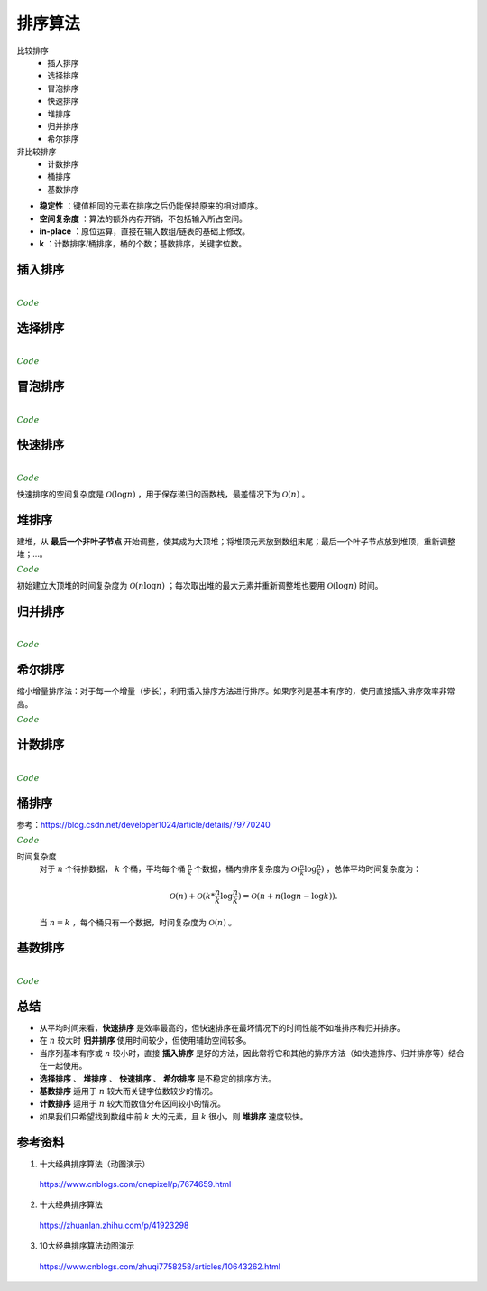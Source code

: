 排序算法
===========

比较排序
  - 插入排序
  - 选择排序
  - 冒泡排序
  - 快速排序
  - 堆排序
  - 归并排序
  - 希尔排序

非比较排序
  - 计数排序
  - 桶排序
  - 基数排序

.. image:: ./07_sort.jpg
    :width: 900px
    :align: center

- **稳定性** ：键值相同的元素在排序之后仍能保持原来的相对顺序。

- **空间复杂度** ：算法的额外内存开销，不包括输入所占空间。

- **in-place** ：原位运算，直接在输入数组/链表的基础上修改。

- **k** ：计数排序/桶排序，桶的个数；基数排序，关键字位数。


插入排序
-------------

.. image:: ./07_insertion.gif
    :width: 800px
    :align: center

|

.. container:: toggle

  .. container:: header

    :math:`\color{darkgreen}{Code}`

  .. code-block:: cpp
    :linenos:

    template<class T>
    void insertionSort(T* arr, int len)
    {
      for(int i = 1; i < len; ++i)
      {
        int j = i;
        int tmp = arr[i];
        while (j > 0 && arr[j-1] > tmp)
        {
          arr[j] = arr[j-1];
          --j;
        }
        arr[j] = tmp;
      }
    }

选择排序
-----------

.. image:: ./07_selection.gif
    :width: 800px
    :align: center

|

.. container:: toggle

  .. container:: header

    :math:`\color{darkgreen}{Code}`

  .. code-block:: cpp
    :linenos:

    template<class T>
    void selectionSort(T* arr, int len)
    {
      if(!arr) return;
      for(int i = 0; i < len - 1; ++i)
      {
        int k = i;
        for(int j = i+1; j < len; ++j)
        {
          if(arr[j] < arr[k]) k = j;
        }
        swap(arr[i], arr[k]);
      }
    }


冒泡排序
----------

.. image:: ./07_bubble.gif
    :width: 800px
    :align: center

|

.. container:: toggle

  .. container:: header

    :math:`\color{darkgreen}{Code}`

  .. code-block:: cpp
    :linenos:

    // 下起泡：大的数下沉
    template<class T>
    void bubbleSort(T* arr, int len)
    {
      if(!arr) return;
      for(int i = 1; i < len; ++i)
      {
        for(int j = 0; j < len - i; ++j)
        {
          if(arr[j] > arr[j+1]) swap(arr[j], arr[j+1]);
        }
      }
    }

  .. code-block:: cpp
    :linenos:

    // 上起泡：小的数上浮
    template<class T>
    void bubbleSort(T* arr, int len)
    {
      if(!arr) return;
      for(int i = 0; i < len - 1; ++i)
      {
        for(int j = len - 1; j > i; --j)
        {
          if(arr[j] < arr[j-1]) swap(arr[j], arr[j-1]);
        }
      }
    }


快速排序
----------

.. image:: ./07_quick.gif
    :width: 800px
    :align: center

|

.. container:: toggle

  .. container:: header

    :math:`\color{darkgreen}{Code}`

  .. code-block:: cpp
    :linenos:

    // 全闭区间 [start, end]
    template<class T>
    int partion(T* arr, int start, int end)
    {
      T p = arr[start]; // pivot
      int left = start;
      int right = end + 1;
      while(true)
      {
        while(arr[++left] < p && left < end);
        while(arr[--right] > p);
        if(left >= right) break;
        swap(arr[left], arr[right]);
      }
      swap(arr[start], arr[right]);
      return right;
    }

    template<class T>
    void quickSort(T* arr, int start, int end)
    {
      if(!arr || start >= end) return;
      int p = partion(arr, start, end);
      if(p > start + 1) quickSort(arr, start, p-1);
      if(p < end - 1) quickSort(arr, p+1, end);
    }


快速排序的空间复杂度是 :math:`\mathcal{O}(\log n)` ，用于保存递归的函数栈，最差情况下为 :math:`\mathcal{O}(n)` 。


堆排序
--------

.. image:: ./07_heap.gif
    :width: 800px
    :align: center

建堆，从 **最后一个非叶子节点** 开始调整，使其成为大顶堆；将堆顶元素放到数组末尾；最后一个叶子节点放到堆顶，重新调整堆；...。


.. container:: toggle

  .. container:: header

    :math:`\color{darkgreen}{Code}`

  .. code-block:: cpp
    :linenos:

    // 调整堆。区间 [start, end]，除了 start 不满足大顶堆的性质之外，其他节点都满足。
    template<class T>
    void heapAdjust(T* arr, int start, int end)
    {
      T tmp = arr[start];
      for(int i = 2*start+1; i <= end; i = 2*i + 1)
      {
        if(i < end) i = arr[i] > arr[i+1] ? i: i+1;
        if(arr[i] < tmp) break;
        arr[start] = arr[i];
        start = i;
      }
      arr[start] = tmp;
    }

    // 某节点下标为 i，则其左右子节点的下标分别为：2*i+1，2*i+2 。
    template<class T>
    void heapSort(T* arr, int len)
    {
      if(!arr) return;
      for(int k = (len-1-1)/2; k>=0; --k) heapAdjust(arr, k, len-1);
      for(int i = 1; i <= len; ++i)
      {
        swap(arr[0], arr[len-i]);
        heapAdjust(arr, 0, len-1-i);
      }
    }


初始建立大顶堆的时间复杂度为 :math:`\mathcal{O}(n \log n)` ；每次取出堆的最大元素并重新调整堆也要用 :math:`\mathcal{O}(\log n)` 时间。

归并排序
-----------

.. image:: ./07_merge.gif
    :width: 800px
    :align: center

|

.. container:: toggle

  .. container:: header

    :math:`\color{darkgreen}{Code}`

  .. code-block:: cpp
    :linenos:

    // 把有序表 from: [start, mid] 和 from: [mid+1, end] 合并到临时数组 to: [start, end]。
    template<class T>
    void merge(T* from, T* to, int start, int mid, int end)
    {
      int i, j, k;
      for(i = start, j = mid+1, k = start; i <= mid && j <= end; ++k)
      {
        if(from[i] < from[j]) to[k] = from[i++];
        else to[k] = from[j++];
      }
      for(;i <= mid; ) to[k++] = from[i++];
      for(;j <= end; ) to[k++] = from[j++];
    }

    template<class T>
    void mergeSort(T* arr, T* atmp, int start, int end)
    {
      if(start == end) return;
      int mid = start + (end - start) / 2;
      mergeSort(arr, atmp, start, mid);
      mergeSort(arr, atmp, mid+1, end);
      merge(arr, atmp, start, mid, end);
      for(int i = start; i <= end; ++i) arr[i] = atmp[i];
    }

    template<class T>
    void mergeSort(T* arr, int start, int end)
    {
      if(!arr) return;
      T* atmp = new T[MAX_LEN]; // 申请临时空间
      fill(atmp, atmp + MAX_LEN, -1);
      mergeSort(arr, atmp, start, end);
      delete[] atmp;
    }

  .. code-block:: cpp
    :linenos:

    /* 非递归形式：2-路归并 */

    // 依次把相邻的两个长度为 gap 的子数组合并为长度为 2*gap 的数组（调用 merge 函数）
    template<class T>
    void mergePass(T* arr, T* atmp, int n, int gap)
    {
      int start = 0;
      while (start + 2 * gap < n)
      {
        merge(arr, atmp, start, start + gap - 1, start + 2 * gap - 1);
        start += 2 * gap;
      }
      if (start + gap - 1 < n - 1) merge(arr, atmp, start, start + gap - 1, n - 1); // 最后的两个子数组不等长，一个长为 gap ，一个长小于 gap
      else // 只剩下一个子数组
      {
        for (int j = start; j < n; ++j) atmp[j] = arr[j];
      }
    }

    template<class T>
    void mergeSort(T* arr, int n)
    {
      if (!arr || n <= 1) return;
      T* atmp = new T[n];
      int gap = 1;
      while (gap < n)
      {
        mergePass(arr, atmp, n, gap);
        for (int i = 0; i < n; ++i) arr[i] = atmp[i];
        gap *= 2;
      }
      delete[] atmp;
    }


希尔排序
-----------

.. image:: ./07_shell.gif
    :width: 800px
    :align: center

缩小增量排序法：对于每一个增量（步长），利用插入排序方法进行排序。如果序列是基本有序的，使用直接插入排序效率非常高。


.. container:: toggle

  .. container:: header

    :math:`\color{darkgreen}{Code}`

  .. code-block:: cpp
    :linenos:

    template<class T>
    void insertSort(T* arr, int start, int gap, int len)
    {
      for(int i = start + gap; i < len; i += gap)
      {
        int j = i;
        while(j >= gap && arr[j] > arr[j - gap])
        {
          swap(arr[j], arr[j - gap]);
          j -= gap;
        }
      }
    }

    template<class T>
    void shellSort(T* arr, int len)
    {
      if(!arr) return;
      for(int gap = len/2; gap >= 1; gap /= 2)
      {
        for(int start = 0; start < gap; ++ start) insertSort(arr, start, gap, len);
      }
    }


计数排序
-----------

.. image:: ./07_counting.gif
    :width: 800px
    :align: center

|

.. container:: toggle

  .. container:: header

    :math:`\color{darkgreen}{Code}`

  .. code-block:: cpp
    :linenos:

    // 空间复杂度 O(n+k)
    void Sort(vector<int> &arr, int maxVal)
    {
      int len = arr.size();
      if (len < 1) return;

      vector<int> count(maxVal + 1, 0);
      vector<int> tmp(arr);

      for (auto x : arr) count[x]++;

      partial_sum(count.begin(), count.end(), count.begin());

      for (int i = len - 1; i >= 0; --i)
      {
        int val = tmp[i];
        arr[count[val] - 1] = val;
        count[val]--;
      }
    }

    // 空间复杂度 O(k)
    void Sort(vector<int> &arr, int maxVal)
    {
      int len = arr.size();
      if (len < 1) return;

      vector<int> count(maxVal + 1, 0);

      for (auto x : arr) count[x]++;

      int i = 0;
      for (int x = 0; x <= maxVal; ++x)
      {
        while (count[x]-- > 0) arr[i++] = x;
      }
    }


桶排序
------------

.. image:: ./07_bucket.gif
    :width: 800px
    :align: center

参考：https://blog.csdn.net/developer1024/article/details/79770240


.. container:: toggle

  .. container:: header

    :math:`\color{darkgreen}{Code}`

  .. code-block:: cpp
    :linenos:

    #include<iterator>
    #include<iostream>
    #include<vector>
    #include<algorithm>
    #include<cmath>
    using namespace std;
    const int BUCKET_NUM = 10;

    struct ListNode
    {
        explicit ListNode(int i=0): mNext(NULL), mData(i){}
        ListNode* mNext;
        int mData;
    };

    ListNode* insert(ListNode* head, int val)
    {
        ListNode dummyNode;
        ListNode *newNode = new ListNode(val);
        ListNode *pre, *curr;
        dummyNode.mNext = head;
        pre = &dummyNode;
        curr = head;
        while(NULL!=curr && curr->mData<=val)
        {
            pre = curr;
            curr = curr->mNext;
        }
        newNode->mNext = curr;
        pre->mNext = newNode;
        return dummyNode.mNext;
    }
    ListNode* merge(ListNode *head1, ListNode *head2)
    {
        ListNode dummyNode;
        ListNode *dummy = &dummyNode;
        while(NULL!=head1 && NULL!=head2)
        {
            if(head1->mData <= head2->mData)
            {
                dummy->mNext = head1;
                head1 = head1->mNext;
            }
            else
            {
                dummy->mNext = head2;
                head2 = head2->mNext;
            }
            dummy = dummy->mNext;
        }
        if(NULL!=head1) dummy->mNext = head1;
        if(NULL!=head2) dummy->mNext = head2;

        return dummyNode.mNext;
    }
    void bucketSort(int n, int arr[])
    {
        vector<ListNode*> buckets(BUCKET_NUM,(ListNode*)(0));
        auto p = minmax_element(arr, arr + n);
        int min_ele = *p.first;
        int max_ele = *p.second;
        int num_per_bucket = ceil((float)(max_ele - min_ele + 1) / BUCKET_NUM);

        // 插入桶中
        for(int i=0; i<n; ++i)
        {
            int index = (arr[i] - min_ele) / num_per_bucket;
            ListNode *head = buckets.at(index);
            buckets.at(index) = insert(head,arr[i]);
        }

        // 合并各个桶中的排序结果
        ListNode *head = buckets.at(0);
        for(int i=1; i<BUCKET_NUM; ++i)
        {
            head = merge(head,buckets.at(i));
        }

        // 结果输出到 arr
        for(int i=0; i<n; ++i)
        {
            arr[i] = head->mData;
            head = head->mNext;
        }
    }


时间复杂度
   对于 :math:`n` 个待排数据， :math:`k` 个桶，平均每个桶 :math:`\frac{n}{k}` 个数据，桶内排序复杂度为 :math:`\mathcal{O}(\frac{n}{k} \log \frac{n}{k})` ，总体平均时间复杂度为：

   .. math::

      \mathcal{O}(n) + \mathcal{O}(k * \frac{n}{k} \log \frac{n}{k}) = \mathcal{O}(n + n(\log n - \log k)).

   当 :math:`n = k` ，每个桶只有一个数据，时间复杂度为 :math:`\mathcal{O}(n)` 。


基数排序
--------------

.. image:: ./07_radix.gif
    :width: 800px
    :align: center

|

.. container:: toggle

  .. container:: header

    :math:`\color{darkgreen}{Code}`

  .. code-block:: cpp
    :linenos:

    // digit 表示关键字位数
    void radixSort(int* arr, int len, int digit)
    {
      if(!arr) return;

      vector<vector<int>> radix(10, vector<int>{});
      int order = 1;
      while(digit--)
      {
        for(int i = 0; i < len; ++i)
        {
          int idx = (arr[i] / order) % 10;
          radix[idx].emplace_back(arr[i]);
        }

        int k = 0;
        for(int i = 0; i < 10; ++i)
        {
          int j = 0;
          while (j < radix[i].size()) arr[k++] = radix[i][j++];
          while (j--) radix[i].pop_back();
        }

        order *= 10;
      }
    }


总结
-------------

- 从平均时间来看，**快速排序** 是效率最高的，但快速排序在最坏情况下的时间性能不如堆排序和归并排序。

- 在 :math:`n` 较大时 **归并排序** 使用时间较少，但使用辅助空间较多。

- 当序列基本有序或 :math:`n` 较小时，直接 **插入排序** 是好的方法，因此常将它和其他的排序方法（如快速排序、归并排序等）结合在一起使用。

- **选择排序** 、 **堆排序** 、 **快速排序** 、 **希尔排序** 是不稳定的排序方法。

- **基数排序** 适用于 :math:`n` 较大而关键字位数较少的情况。

- **计数排序** 适用于 :math:`n` 较大而数值分布区间较小的情况。

- 如果我们只希望找到数组中前 :math:`k` 大的元素，且 :math:`k` 很小，则 **堆排序** 速度较快。


参考资料
------------

1. 十大经典排序算法（动图演示）

  https://www.cnblogs.com/onepixel/p/7674659.html

2. 十大经典排序算法

  https://zhuanlan.zhihu.com/p/41923298

3. 10大经典排序算法动图演示

  https://www.cnblogs.com/zhuqi7758258/articles/10643262.html
